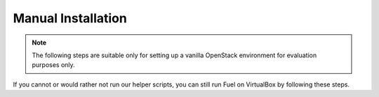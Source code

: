 .. _Install_Manual:

Manual Installation
-------------------

.. note::

  The following steps are suitable only for setting up a vanilla OpenStack 
  environment for evaluation purposes only.

If you cannot or would rather not run our helper scripts, you can still run 
Fuel on VirtualBox by following these steps.
